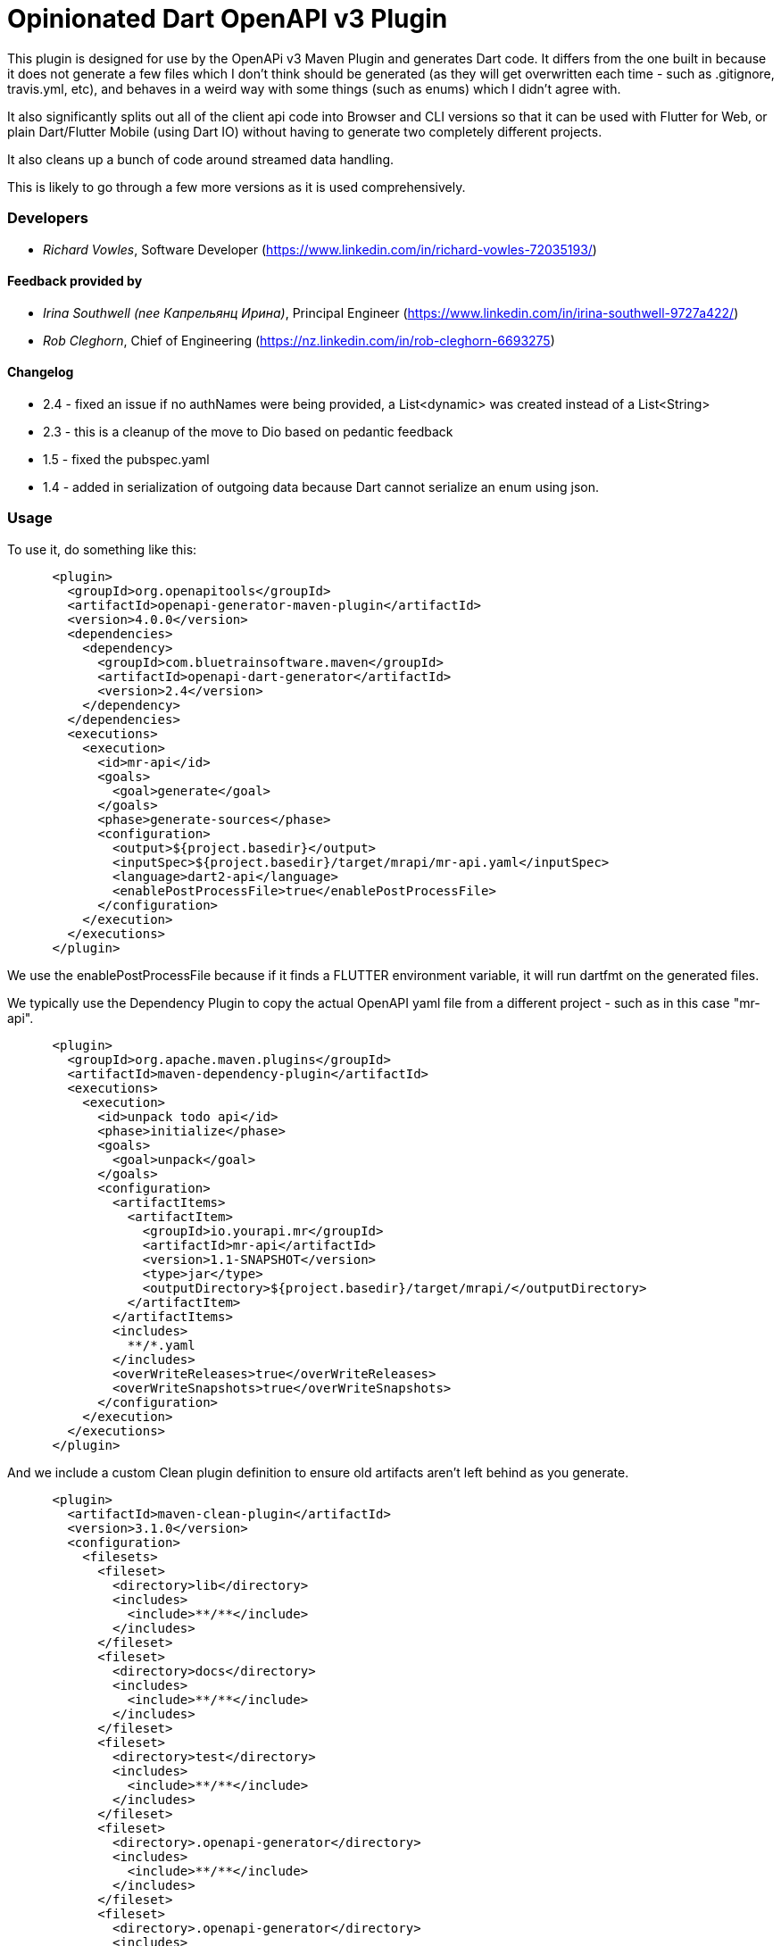 = Opinionated Dart OpenAPI v3 Plugin

This plugin is designed for use by the OpenAPi v3 Maven Plugin and
generates Dart code. It differs from the one built in because it does not
generate a few files which I don't think should be generated (as they will get
overwritten each time - such as .gitignore, travis.yml, etc), and behaves in a weird
way with some things (such as enums) which I didn't agree with.

It also significantly splits out all of the client api code into Browser and CLI versions
so that it can be used with Flutter for Web, or plain Dart/Flutter Mobile (using Dart IO) without
having to generate two completely different projects. 

It also cleans up a bunch of code around streamed data handling.

This is likely to go through a few more versions as it is used comprehensively.

=== Developers

- _Richard Vowles_, Software Developer (https://www.linkedin.com/in/richard-vowles-72035193/)

==== Feedback provided by

- _Irina Southwell (nee Капрельянц Ирина)_, Principal Engineer (https://www.linkedin.com/in/irina-southwell-9727a422/)
- _Rob Cleghorn_, Chief of Engineering (https://nz.linkedin.com/in/rob-cleghorn-6693275)

==== Changelog

- 2.4 - fixed an issue if no authNames were being provided, a List<dynamic> was created instead of a List<String>
- 2.3 - this is a cleanup of the move to Dio based on pedantic feedback
- 1.5 - fixed the pubspec.yaml 
- 1.4 - added in serialization of outgoing data because Dart cannot serialize an enum using json.

=== Usage

To use it, do something like this:

-----
      <plugin>
        <groupId>org.openapitools</groupId>
        <artifactId>openapi-generator-maven-plugin</artifactId>
        <version>4.0.0</version>
        <dependencies>
          <dependency>
            <groupId>com.bluetrainsoftware.maven</groupId>
            <artifactId>openapi-dart-generator</artifactId>
            <version>2.4</version>
          </dependency>
        </dependencies>
        <executions>
          <execution>
            <id>mr-api</id>
            <goals>
              <goal>generate</goal>
            </goals>
            <phase>generate-sources</phase>
            <configuration>
              <output>${project.basedir}</output>
              <inputSpec>${project.basedir}/target/mrapi/mr-api.yaml</inputSpec>
              <language>dart2-api</language>
              <enablePostProcessFile>true</enablePostProcessFile>
            </configuration>
          </execution>
        </executions>
      </plugin>
-----

We use the enablePostProcessFile because if it finds a FLUTTER environment variable, it 
will run dartfmt on the generated files.

We typically use the Dependency Plugin to copy the actual OpenAPI yaml file from a different
project - such as in this case "mr-api".

----
      <plugin>
        <groupId>org.apache.maven.plugins</groupId>
        <artifactId>maven-dependency-plugin</artifactId>
        <executions>
          <execution>
            <id>unpack todo api</id>
            <phase>initialize</phase>
            <goals>
              <goal>unpack</goal>
            </goals>
            <configuration>
              <artifactItems>
                <artifactItem>
                  <groupId>io.yourapi.mr</groupId>
                  <artifactId>mr-api</artifactId>
                  <version>1.1-SNAPSHOT</version>
                  <type>jar</type>
                  <outputDirectory>${project.basedir}/target/mrapi/</outputDirectory>
                </artifactItem>
              </artifactItems>
              <includes>
                **/*.yaml
              </includes>
              <overWriteReleases>true</overWriteReleases>
              <overWriteSnapshots>true</overWriteSnapshots>
            </configuration>
          </execution>
        </executions>
      </plugin>
----

And we include a custom Clean plugin definition to ensure old artifacts aren't left 
behind as you generate.

----
      <plugin>
        <artifactId>maven-clean-plugin</artifactId>
        <version>3.1.0</version>
        <configuration>
          <filesets>
            <fileset>
              <directory>lib</directory>
              <includes>
                <include>**/**</include>
              </includes>
            </fileset>
            <fileset>
              <directory>docs</directory>
              <includes>
                <include>**/**</include>
              </includes>
            </fileset>
            <fileset>
              <directory>test</directory>
              <includes>
                <include>**/**</include>
              </includes>
            </fileset>
            <fileset>
              <directory>.openapi-generator</directory>
              <includes>
                <include>**/**</include>
              </includes>
            </fileset>
            <fileset>
              <directory>.openapi-generator</directory>
              <includes>
                <include>**/**</include>
              </includes>
            </fileset>
          </filesets>
        </configuration>
      </plugin>
----
